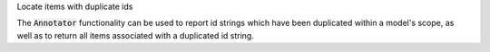 .. _snippet_annotator_auto_ids:

.. container:: toggle

  .. container:: header-left

    Locate items with duplicate ids

  The :code:`Annotator` functionality can be used to report id strings which have been duplicated within a model's scope, as well as to return all items associated with a duplicated id string.
  
  .. tabs::

    .. code-tab:: c++

      // Create an Annotator instance.
      auto annotator = libcellml::Annotator::create();

      // Create a model, with the id string "duplicateId" used on a component
      // and a variable item, and an id string "anotherDuplicateId" on a units
      // and encapsulation item.
      auto model = libcellml::Model::create("myModelName");
      auto component = libcellml::Component::create("myComponentName");
      auto variable = libcellml::Variable::create("myVariableName");
      auto units = libcellml::Units::create("myUnitsName");

      model->addComponent(component);
      model->addUnits(units);
      component->addVariable(variable);

      // Set the ids.
      component->setId("duplicateId");
      variable->setId("duplicateId");
      units->setId("anotherDuplicateId");
      model->setEncapsulationId("anotherDuplicateId");

      // Pass the model to the annotator and build the index.
      annotator->buildModelIndex(model);

      // Retrieve a list of duplicated ids from the annotator.
      auto duplicateIdList = annotator->duplicateIds();

      // Now duplicateIdList is a vector of strings of the ids which are duplicated.
      // In this example it will contain "duplicateId", and "anotherDuplicateId".

    .. code-tab:: py

      # Create an Annotator instance.
      annotator = Annotator()

      # Create a model, with the id string "duplicateId" used on a component
      # and a variable item, and an id string "anotherDuplicateId" on a units
      # and encapsulation item.
      model = Model("myModelName")
      component = Component("myComponentName")
      variable = Variable("myVariableName")
      units = Units("myUnitsName")

      model.addComponent(component)
      model.addUnits(units)
      component.addVariable(variable)

      # Set the ids.
      component.setId("duplicateId")
      variable.setId("duplicateId")
      units.setId("anotherDuplicateId")
      model.setEncapsulationId("anotherDuplicateId")

      # Pass the model to the annotator and build the index.
      annotator.buildModelIndex(model)

      # Retrieve a list of duplicated ids from the annotator.
      duplicateIdList = annotator.duplicateIds()

      # Now duplicateIdList is a vector of strings of the ids which are duplicated.
      # In this example it will contain "duplicateId", and "anotherDuplicateId".
